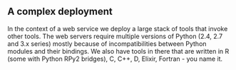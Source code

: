 
** A complex deployment

In the context of a web service we deploy a large stack of tools that
invoke other tools. The web servers require multiple versions of
Python (2.4, 2.7 and 3.x series) mostly because of incompatibilities
between Python modules and their bindings. We also have tools in there
that are written in R (some with Python RPy2 bridges), C, C++, D,
Elixir, Fortran - you name it.
